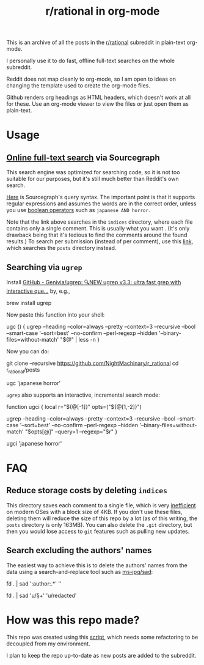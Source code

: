 #+TITLE: r/rational in org-mode

This is an archive of all the posts in the [[https://www.reddit.com/r/rational/][r/rational]] subreddit in plain-text org-mode.

I personally use it to do fast, offline full-text searches on the whole subreddit.

Reddit does not map cleanly to org-mode, so I am open to ideas on changing the template used to create the org-mode files.

Github renders org headings as HTML headers, which doesn't work at all for these. Use an org-mode viewer to view the files or just open them as plain-text.

[[file:readme.org_imgs/20210531_054346_t1GssN.png]]

[[file:readme.org_imgs/20210531_054821_vKtPi3.png]]

* Usage
** [[https://sourcegraph.com/search?q=context:global+file:indices/.*.org+repo:%5Egithub%5C.com/NightMachinary/r_rational%24+&patternType=regexp][Online full-text search]] via Sourcegraph

This search engine was optimized for searching code, so it is not too suitable for our purposes, but it's still much better than Reddit's own search.

[[https://docs.sourcegraph.com/code_search/reference/queries][Here]] is Sourcegraph's query syntax. The important point is that it supports regular expressions and assumes the words are in the correct order, unless you use [[https://docs.sourcegraph.com/code_search/reference/queries#boolean-operators][boolean operators]] such as =japanese AND horror=.

Note that the link above searches in the =indices= directory, where each file contains only a single comment. This is usually what you want . (It's only drawback being that it's tedious to find the comments around the found results.) To search per submission (instead of per comment), use this [[https://sourcegraph.com/search?q=context:global+file:posts/.*.org+repo:%5Egithub%5C.com/NightMachinary/r_rational%24+&patternType=regexp][link]], which searches the =posts= directory instead.

[[file:readme.org_imgs/20210601_003236_9uj3rV.png]]

** Searching via =ugrep=

Install [[https://github.com/Genivia/ugrep][GitHub - Genivia/ugrep: 🔍NEW ugrep v3.3: ultra fast grep with interactive que...]] by, e.g.,
#+begin_example zsh
brew install ugrep
#+end_example

Now paste this function into your shell:
#+begin_example zsh
ugc () {
    ugrep --heading --color=always --pretty --context=3 --recursive --bool --smart-case '--sort=best' --no-confirm --perl-regexp --hidden '--binary-files=without-match' "$@" | less -n
}
#+end_example

Now you can do:
#+begin_example zsh
git clone --recursive https://github.com/NightMachinary/r_rational
cd r_rational/posts
#+end_example
#+begin_example zsh
ugc 'japanese horror'
#+end_example

[[file:readme.org_imgs/20210531_174125_jXIQ5n.png]]

=ugrep= also supports an interactive, incremental search mode:
#+begin_example zsh
function ugci {
    local r="${@[-1]}" opts=("${@[1,-2]}")

    ugrep --heading --color=always --pretty --context=3 --recursive --bool --smart-case '--sort=best' --no-confirm --perl-regexp --hidden '--binary-files=without-match' "$opts[@]" --query=1 --regexp="$r"
}
#+end_example

#+begin_example zsh
ugci 'japanese horror'
#+end_example

* FAQ
** Reduce storage costs by deleting =indices=
This directory saves each comment to a single file, which is very [[https://unix.stackexchange.com/questions/62049/why-are-text-files-4kb][inefficient]] on modern OSes with a block size of 4KB. If you don't use these files, deleting them will reduce the size of this repo by a lot (as of this writing, the =posts= directory is only 163MB). You can also delete the =.git= directory, but then you would lose access to =git= features such as pulling new updates.

** Search excluding the authors' names
The easiest way to achieve this is to delete the authors' names from the data using a search-and-replace tool such as [[https://github.com/ms-jpq/sad][ms-jpq/sad]]:

#+begin_example zsh
fd . | sad '\s*:author:.*' ''

fd . | sad 'u/\S+' 'u/redacted'
#+end_example


* How was this repo made?
This repo was created using this [[https://github.com/NightMachinary/.shells/tree/master/scripts/python/reddit][script]], which needs some refactoring to be decoupled from my environment.

I plan to keep the repo up-to-date as new posts are added to the subreddit.

